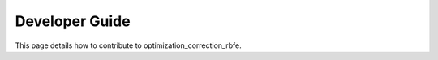 Developer Guide
===============

This page details how to contribute to optimization_correction_rbfe. 
